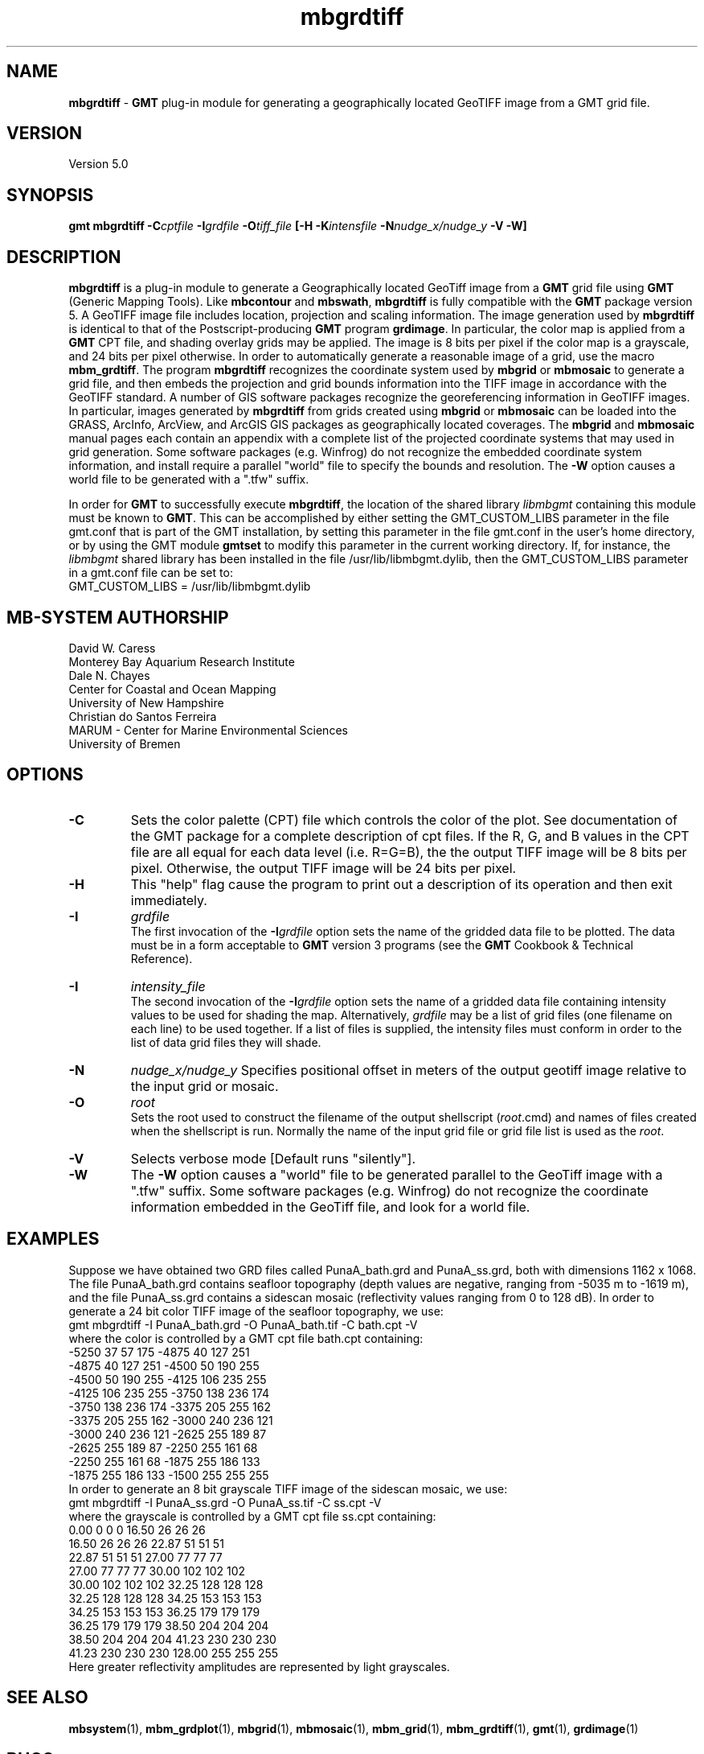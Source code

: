 .TH mbgrdtiff 1 "28 November 2018" "MB-System 5.0" "MB-System 5.0"
.SH NAME
\fBmbgrdtiff\fP \- \fBGMT\fP plug-in module for generating a geographically
located GeoTIFF image from a GMT grid file.

.SH VERSION
Version 5.0

.SH SYNOPSIS
\fBgmt mbgrdtiff\fP \fB\-C\fIcptfile\fP \fB\-I\fIgrdfile\fP
\fB\-O\fItiff_file\fP [\fB\-H\fP \fB\-K\fIintensfile\fP \fB-N\fInudge_x/nudge_y\fP \fB\-V -W\fP]

.SH DESCRIPTION
\fBmbgrdtiff\fP is a plug-in module to generate a Geographically located
GeoTiff image from a \fBGMT\fP grid file using \fBGMT\fP (Generic Mapping Tools).
Like \fBmbcontour\fP and \fBmbswath\fP, \fBmbgrdtiff\fP
is fully compatible with the \fBGMT\fP package version 5.
A GeoTIFF image file includes location, projection and scaling information.
The image generation used by \fBmbgrdtiff\fP is identical to
that of the Postscript-producing \fBGMT\fP program
\fBgrdimage\fP. In particular, the color map is applied from
a \fBGMT\fP CPT file, and shading overlay grids may be applied.
The image is 8 bits
per pixel if the color map is a grayscale, and 24 bits
per pixel otherwise. In order to automatically generate a
reasonable image of a grid, use the macro \fBmbm_grdtiff\fP.
The program \fBmbgrdtiff\fP recognizes the coordinate system
used by \fBmbgrid\fP or \fBmbmosaic\fP to generate a grid file, and
then embeds the projection and grid bounds information into the TIFF
image in accordance with the GeoTIFF standard. A number of GIS software
packages recognize the georeferencing information in GeoTIFF images.
In particular, images generated by \fBmbgrdtiff\fP from grids created
using \fBmbgrid\fP or \fBmbmosaic\fP can be loaded into the
GRASS, ArcInfo, ArcView, and ArcGIS GIS packages as geographically located
coverages.  The \fBmbgrid\fP and \fBmbmosaic\fP manual pages each contain
an appendix with a complete list of the projected coordinate systems that
may used in grid generation. Some software packages (e.g. Winfrog) do not
recognize the embedded coordinate system information, and install require
a parallel "world" file to specify the bounds and resolution. The \fB-W\fP
option causes a world file to be generated with a ".tfw" suffix.

In order for \fBGMT\fP to successfully execute \fBmbgrdtiff\fP, the
location of the shared library \fIlibmbgmt\fP containing this module must be known to \fBGMT\fP.
This can be accomplished by either setting the GMT_CUSTOM_LIBS parameter
in the file gmt.conf that is part of the GMT installation, by setting
this parameter in the file gmt.conf in the user's home directory, or by
using the GMT module \fBgmtset\fP to modify this parameter in the
current working directory. If, for instance, the \fIlibmbgmt\fP shared library
has been installed in the file /usr/lib/libmbgmt.dylib, then the
GMT_CUSTOM_LIBS parameter in a gmt.conf file can be set to:
        GMT_CUSTOM_LIBS = /usr/lib/libmbgmt.dylib

.SH MB-SYSTEM AUTHORSHIP
David W. Caress
.br
  Monterey Bay Aquarium Research Institute
.br
Dale N. Chayes
.br
  Center for Coastal and Ocean Mapping
.br
  University of New Hampshire
.br
Christian do Santos Ferreira
.br
  MARUM - Center for Marine Environmental Sciences
.br
  University of Bremen

.SH OPTIONS
.TP
.B \-C
Sets the color palette (CPT) file which controls the color of the plot.
See documentation of the GMT package for a complete description
of cpt files. If the R, G, and B values in the CPT file are all
equal for each data level (i.e. R=G=B), the the output TIFF
image will be 8 bits per pixel. Otherwise, the output TIFF image
will be 24 bits per pixel.
.TP
.B \-H
This "help" flag cause the program to print out a description
of its operation and then exit immediately.
.TP
.B \-I
\fIgrdfile\fP
.br
The first invocation of the \fB-I\fP\fIgrdfile\fP option sets
the name of the gridded data file to be plotted.
The data must be in a form acceptable to \fBGMT\fP version 3
programs (see the \fBGMT\fP Cookbook & Technical Reference).
.TP
.B \-I
\fIintensity_file\fP
.br
The second invocation of the \fB-I\fP\fIgrdfile\fP option sets
the name of a gridded data file containing
intensity values to be used for shading the map.
Alternatively, \fIgrdfile\fP may be a list of grid files
(one filename on each line) to be used together. If a
list of files is supplied, the intensity files must
conform in order to the list of data grid files they will shade.
.TP
.B \-N
\fInudge_x/nudge_y\fP
Specifies positional offset in meters of the output geotiff image relative to the
input grid or mosaic.
.TP
.B \-O
\fIroot\fP
.br
Sets the root used to construct the filename of the output shellscript
(\fIroot\fP.cmd) and names of files created when the shellscript is
run.  Normally the
name of the input grid file or grid file list is
used as the \fIroot\fP.
.TP
.B \-V
Selects verbose mode [Default runs "silently"].
.TP
.B \-W
The \fB-W\fP option causes a "world" file to be generated parallel to the
GeoTiff image with a ".tfw" suffix. Some software packages (e.g. Winfrog) do
not recognize the coordinate information embedded in the GeoTiff file, and
look for a world file.
.SH EXAMPLES
Suppose we have obtained two GRD files called PunaA_bath.grd
and PunaA_ss.grd, both with dimensions
1162 x 1068. The file PunaA_bath.grd contains seafloor
topography (depth values are negative, ranging
from \-5035 m to \-1619 m), and the file PunaA_ss.grd
contains a sidescan mosaic (reflectivity values
ranging from 0 to 128 dB). In order to generate
a 24 bit color TIFF image of the seafloor topography, we use:
.br
 	gmt mbgrdtiff \-I PunaA_bath.grd \
 		-O PunaA_bath.tif \
 		-C bath.cpt \-V
.br
where the color is controlled by a GMT cpt file bath.cpt
containing:
.br
 	-5250  37  57 175 \-4875  40 127 251
 	-4875  40 127 251 \-4500  50 190 255
 	-4500  50 190 255 \-4125 106 235 255
 	-4125 106 235 255 \-3750 138 236 174
 	-3750 138 236 174 \-3375 205 255 162
 	-3375 205 255 162 \-3000 240 236 121
 	-3000 240 236 121 \-2625 255 189  87
 	-2625 255 189  87 \-2250 255 161  68
 	-2250 255 161  68 \-1875 255 186 133
 	-1875 255 186 133 \-1500 255 255 255
.br
In order to generate
an 8 bit grayscale TIFF image of the sidescan mosaic, we use:
.br
 	gmt mbgrdtiff \-I PunaA_ss.grd \
 		-O PunaA_ss.tif \
 		-C ss.cpt \-V
.br
where the grayscale is controlled by a GMT cpt file ss.cpt
containing:
.br
 	 0.00   0   0   0   16.50  26  26  26
 	16.50  26  26  26   22.87  51  51  51
 	22.87  51  51  51   27.00  77  77  77
 	27.00  77  77  77   30.00 102 102 102
 	30.00 102 102 102   32.25 128 128 128
 	32.25 128 128 128   34.25 153 153 153
 	34.25 153 153 153   36.25 179 179 179
 	36.25 179 179 179   38.50 204 204 204
 	38.50 204 204 204   41.23 230 230 230
 	41.23 230 230 230  128.00 255 255 255
.br
Here greater reflectivity amplitudes are represented by
light grayscales.

.SH SEE ALSO
\fBmbsystem\fP(1), \fBmbm_grdplot\fP(1), \fBmbgrid\fP(1), \fBmbmosaic\fP(1),
\fBmbm_grid\fP(1), \fBmbm_grdtiff\fP(1), \fBgmt\fP(1), \fBgrdimage\fP(1)

.SH BUGS
Let us know.

